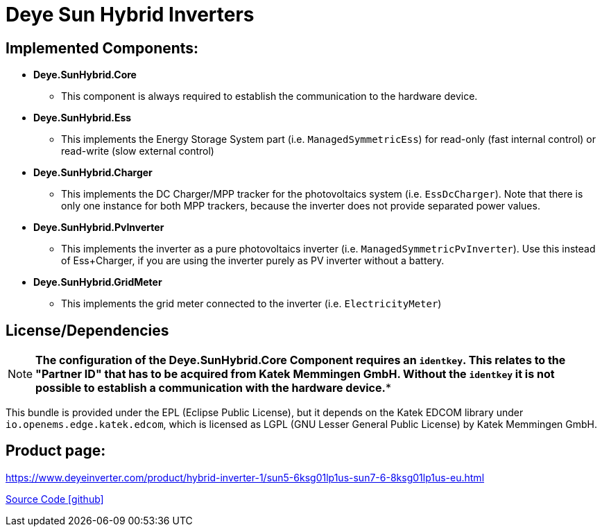 = Deye Sun Hybrid Inverters

== Implemented Components:

* *Deye.SunHybrid.Core*
** This component is always required to establish the communication to the hardware device.

* *Deye.SunHybrid.Ess*
** This implements the Energy Storage System part (i.e. `ManagedSymmetricEss`) for read-only (fast internal control) or read-write (slow external control)

* *Deye.SunHybrid.Charger*
** This implements the DC Charger/MPP tracker for the photovoltaics system (i.e. `EssDcCharger`). Note that there is only one instance for both MPP trackers, because the inverter does not provide separated power values.

* *Deye.SunHybrid.PvInverter*
** This implements the inverter as a pure photovoltaics inverter (i.e. `ManagedSymmetricPvInverter`). Use this instead of Ess+Charger, if you are using the inverter purely as PV inverter without a battery.

* *Deye.SunHybrid.GridMeter*
** This implements the grid meter connected to the inverter (i.e. `ElectricityMeter`) 

== License/Dependencies

NOTE: *The configuration of the Deye.SunHybrid.Core Component requires an `identkey`. This relates to the "Partner ID" that has to be acquired from Katek Memmingen GmbH. Without the `identkey` it is not possible to establish a communication with the hardware device.**

This bundle is provided under the EPL (Eclipse Public License), but it depends on the Katek EDCOM library under `io.openems.edge.katek.edcom`, which is licensed as LGPL (GNU Lesser General Public License) by Katek Memmingen GmbH.

== Product page:
https://www.deyeinverter.com/product/hybrid-inverter-1/sun5-6ksg01lp1us-sun7-6-8ksg01lp1us-eu.html

https://github.com/OpenEMS/openems/tree/develop/io.openems.edge.deye.sun.hybrid[Source Code icon:github[]]